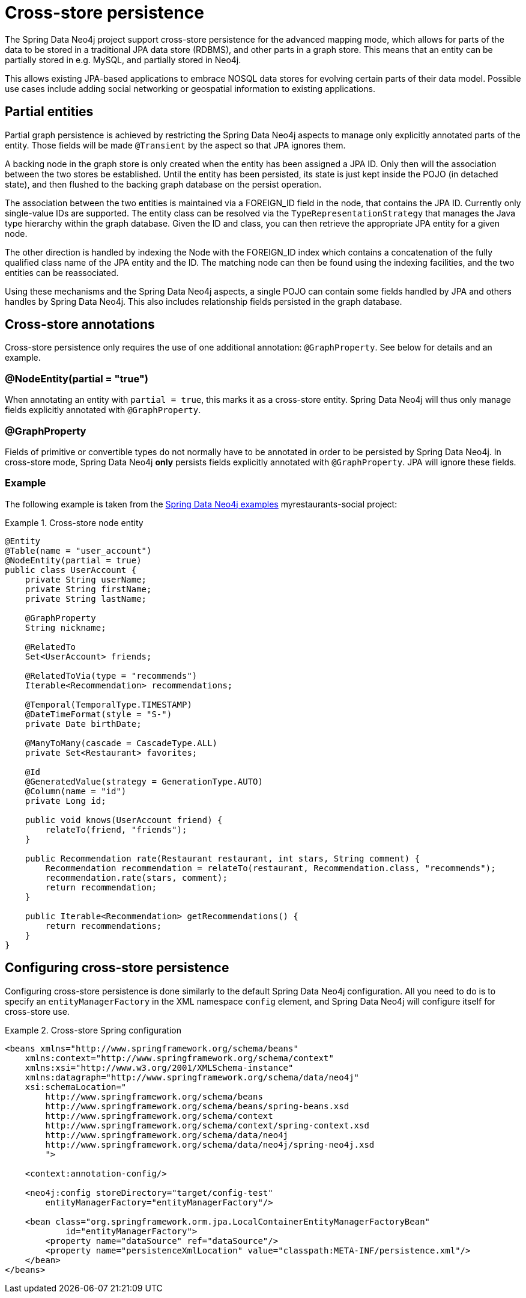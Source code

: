 [[reference_cross-store]]
= Cross-store persistence

The Spring Data Neo4j project support cross-store persistence for the advanced mapping mode, which allows for parts of the data to be stored in a traditional JPA data store (RDBMS), and other parts in a graph store. This means that an entity can be partially stored in e.g. MySQL, and partially stored in Neo4j.

This allows existing JPA-based applications to embrace NOSQL data stores for evolving certain parts of their data model. Possible use cases include adding social networking or geospatial information to existing applications.

== Partial entities

Partial graph persistence is achieved by restricting the Spring Data Neo4j aspects to manage only explicitly annotated parts of the entity. Those fields will be made `@Transient` by the aspect so that JPA ignores them.

A backing node in the graph store is only created when the entity has been assigned a JPA ID. Only then will the association between the two stores be established. Until the entity has been persisted, its state is just kept inside the POJO (in detached state), and then flushed to the backing graph database on the persist operation.

The association between the two entities is maintained via a FOREIGN_ID field in the node, that contains the JPA ID. Currently only single-value IDs are supported. The entity class can be resolved via the `TypeRepresentationStrategy` that manages the Java type hierarchy within the graph database. Given the ID and class, you can then retrieve the appropriate JPA entity for a given node.

The other direction is handled by indexing the Node with the FOREIGN_ID index which contains a concatenation of the fully qualified class name of the JPA entity and the ID. The matching node can then be found using the indexing facilities, and the two entities can be reassociated.

Using these mechanisms and the Spring Data Neo4j aspects, a single POJO can contain some fields handled by JPA and others handles by Spring Data Neo4j. This also includes relationship fields persisted in the graph database.

== Cross-store annotations

Cross-store persistence only requires the use of one additional annotation: `@GraphProperty`. See below for details and an example.

=== @NodeEntity(partial = "true")

When annotating an entity with `partial = true`, this marks it as a cross-store entity. Spring Data Neo4j will thus only manage fields explicitly annotated with `@GraphProperty`.

=== @GraphProperty

Fields of primitive or convertible types do not normally have to be annotated in order to be persisted by Spring Data Neo4j. In cross-store mode, Spring Data Neo4j *only* persists fields explicitly annotated with `@GraphProperty`. JPA will ignore these fields.

=== Example

The following example is taken from the http://spring.neo4j.org/examples[Spring Data Neo4j examples] myrestaurants-social project:

.Cross-store node entity
====
[source,java]
----
@Entity
@Table(name = "user_account")
@NodeEntity(partial = true)
public class UserAccount {
    private String userName;
    private String firstName;
    private String lastName;

    @GraphProperty
    String nickname;

    @RelatedTo
    Set<UserAccount> friends;

    @RelatedToVia(type = "recommends")
    Iterable<Recommendation> recommendations;

    @Temporal(TemporalType.TIMESTAMP)
    @DateTimeFormat(style = "S-")
    private Date birthDate;

    @ManyToMany(cascade = CascadeType.ALL)
    private Set<Restaurant> favorites;

    @Id
    @GeneratedValue(strategy = GenerationType.AUTO)
    @Column(name = "id")
    private Long id;

    public void knows(UserAccount friend) {
        relateTo(friend, "friends");
    }

    public Recommendation rate(Restaurant restaurant, int stars, String comment) {
        Recommendation recommendation = relateTo(restaurant, Recommendation.class, "recommends");
        recommendation.rate(stars, comment);
        return recommendation;
    }

    public Iterable<Recommendation> getRecommendations() {
        return recommendations;
    }
}
----
====

== Configuring cross-store persistence

Configuring cross-store persistence is done similarly to the default Spring Data Neo4j configuration. All you need to do is to specify an `entityManagerFactory` in the XML namespace `config` element, and Spring Data Neo4j will configure itself for cross-store use.

.Cross-store Spring configuration
====
[source,xml]
----
<beans xmlns="http://www.springframework.org/schema/beans"
    xmlns:context="http://www.springframework.org/schema/context"
    xmlns:xsi="http://www.w3.org/2001/XMLSchema-instance"
    xmlns:datagraph="http://www.springframework.org/schema/data/neo4j"
    xsi:schemaLocation="
        http://www.springframework.org/schema/beans
        http://www.springframework.org/schema/beans/spring-beans.xsd
        http://www.springframework.org/schema/context
        http://www.springframework.org/schema/context/spring-context.xsd
        http://www.springframework.org/schema/data/neo4j
        http://www.springframework.org/schema/data/neo4j/spring-neo4j.xsd
        ">

    <context:annotation-config/>

    <neo4j:config storeDirectory="target/config-test"
        entityManagerFactory="entityManagerFactory"/>

    <bean class="org.springframework.orm.jpa.LocalContainerEntityManagerFactoryBean"
            id="entityManagerFactory">
        <property name="dataSource" ref="dataSource"/>
        <property name="persistenceXmlLocation" value="classpath:META-INF/persistence.xml"/>
    </bean>
</beans>
----
====
